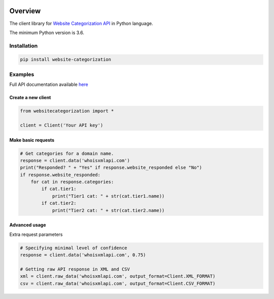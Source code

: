 .. image:: https://img.shields.io/badge/License-MIT-green.svg
    :alt: website-categorization-py license
    :target: https://opensource.org/licenses/MIT

.. image:: https://img.shields.io/pypi/v/website-categorization.svg
    :alt: website-categorizations-py release
    :target: https://pypi.org/project/website-categorization

.. image:: https://github.com/whois-api-llc/website-categorization-py/workflows/Build/badge.svg
    :alt: website-categorization-py build
    :target: https://github.com/whois-api-llc/website-categorization-py/actions

========
Overview
========

The client library for
`Website Categorization API <https://website-categorization.whoisxmlapi.com/>`_
in Python language.

The minimum Python version is 3.6.

Installation
============

.. code-block:: shell

    pip install website-categorization

Examples
========

Full API documentation available `here <https://website-categorization.whoisxmlapi.com/api/documentation/making-requests>`_

Create a new client
-------------------

.. code-block:: python

    from websitecategorization import *

    client = Client('Your API key')

Make basic requests
-------------------

.. code-block:: python

    # Get categories for a domain name.
    response = client.data('whoisxmlapi.com')
    print("Responded? " + "Yes" if response.website_responded else "No")
    if response.website_responded:
        for cat in response.categories:
            if cat.tier1:
                print("Tier1 cat: " + str(cat.tier1.name))
            if cat.tier2:
                print("Tier2 cat: " + str(cat.tier2.name))

Advanced usage
-------------------

Extra request parameters

.. code-block:: python

    # Specifying minimal level of confidence
    response = client.data('whoisxmlapi.com', 0.75)

    # Getting raw API response in XML and CSV
    xml = client.raw_data('whoisxmlapi.com', output_format=Client.XML_FORMAT)
    csv = client.raw_data('whoisxmlapi.com', output_format=Client.CSV_FORMAT)

